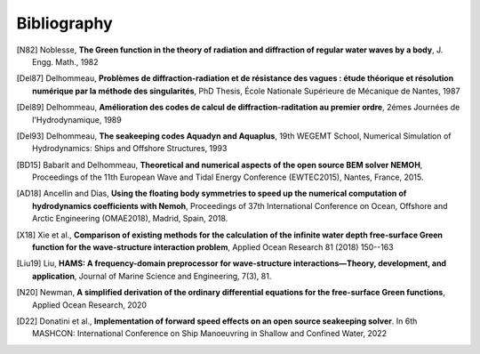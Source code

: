 Bibliography
============

.. [N82] Noblesse, **The Green function in the theory of radiation and diffraction of regular water waves by a body**, J. Engg. Math., 1982

.. [Del87] Delhommeau, **Problèmes de diffraction-radiation et de résistance des vagues : étude théorique et résolution numérique par la méthode des singularités**, PhD Thesis, École Nationale Supérieure de Mécanique de Nantes, 1987

.. [Del89] Delhommeau, **Amélioration des codes de calcul de diffraction-raditation au premier ordre**, 2émes Journées de l'Hydrodynamique, 1989

.. [Del93] Delhommeau, **The seakeeping codes Aquadyn and Aquaplus**, 19th WEGEMT School, Numerical Simulation of Hydrodynamics: Ships and Offshore Structures, 1993

.. [BD15] Babarit and Delhommeau, **Theoretical and numerical aspects of the open source BEM solver NEMOH**, Proceedings of the 11th European Wave and Tidal Energy Conference (EWTEC2015), Nantes, France, 2015.

.. .. [PKR17] Penalba Retes, Kelly and Ringwood, **Using NEMOH for modelling wave energy converters: A comparative study with WAMIT**, Proceedings of the 12th European Wave and Tidal Energy Conference (EWTEC2017), Cork, Ireland, 2017.

.. [AD18] Ancellin and Dias, **Using the floating body symmetries to speed up the numerical computation of hydrodynamics coefficients with Nemoh**, Proceedings of 37th International Conference on Ocean, Offshore and Arctic Engineering (OMAE2018), Madrid, Spain, 2018.

.. [X18] Xie et al., **Comparison of existing methods for the calculation of the infinite water depth free-surface Green function for the wave-structure interaction problem**, Applied Ocean Research 81 (2018) 150--163

.. .. [FK20] Falnes and Kurniawan, **Ocean waves and oscillating systems linear interactions including wave energy extraction**, Cambridge University Press, 2020.

.. [Liu19] Liu, **HAMS: A frequency-domain preprocessor for wave-structure interactions—Theory, development, and application**, Journal of Marine Science and Engineering, 7(3), 81.

.. [N20] Newman, **A simplified derivation of the ordinary differential equations for the free-surface Green functions**, Applied Ocean Research, 2020

.. [D22] Donatini et al., **Implementation of forward speed effects on an open source seakeeping solver**. In 6th MASHCON: International Conference on Ship Manoeuvring in Shallow and Confined Water, 2022
